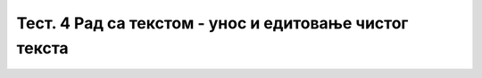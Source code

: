 Тест. 4 Рад са текстом  - унос и едитовање чистог текста
========================================================